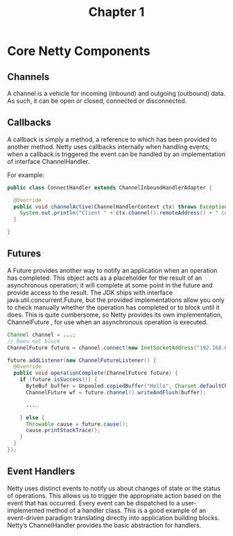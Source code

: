 #+TITLE: Chapter 1
#+OPTIONS: toc:nil


* Core Netty Components

** Channels


   A channel is a vehicle for incoming (inbound) and outgoing (outbound) data.
   As such, it can be open or closed, connected or disconnected.

** Callbacks

   A callback is simply a method, a reference to which has been provided to another method.
   Netty uses callbacks internally when handling events; when a callback is triggered the event can be handled by an implementation of interface ChannelHandler.

   For example:
   #+BEGIN_SRC java
   public class ConnectHandler extends ChannelInboundHandlerAdapter {

     @Override
     public void channelActive(ChannelHandlerContext ctx) throws Exception {
       System.out.println("Client " + ctx.channel().remoteAddress() + " connected");
     }

   }
   #+END_SRC

** Futures

   A Future provides another way to notify an application when an operation has completed.
   This object acts as a placeholder for the result of an asynchronous operation;
   it will complete at some point in the future and provide access to the result.
   The JDK ships with interface java.util.concurrent.Future, but the provided
   implementations allow you only to check manually whether the operation has completed or to block until it does.
   This is quite cumbersome, so Netty provides its own implementation, ChannelFuture , for use when an asynchronous operation is executed.

    #+BEGIN_SRC java
    Channel channel = ...;
    // Does not block
    ChannelFuture future = channel.connect(new InetSocketAddress("192.168.0.1", 25));

    future.addListener(new ChannelFutureListener() {
      @Override
      public void operationComplete(ChannelFuture future) {
        if (future.isSuccess()) {
          ByteBuf buffer = Unpooled.copiedBuffer("Hello", Charset.defaultCharset());
          ChannelFuture wf = future.channel().writeAndFlush(buffer);

          ....

        } else {
          Throwable cause = future.cause();
          cause.printStackTrace();
        }
      }
    });
    #+END_SRC

** Event Handlers

   Netty uses distinct events to notify us about changes of state or the status of operations.
   This allows us to trigger the appropriate action based on the event that has occurred.
   Every event can be dispatched to a user-implemented method of a handler class. This
   is a good example of an event-driven paradigm translating directly into application
   building blocks. Netty’s ChannelHandler provides the basic abstraction for handlers.

   #+BEGIN_SRC java

   #+END_SRC

